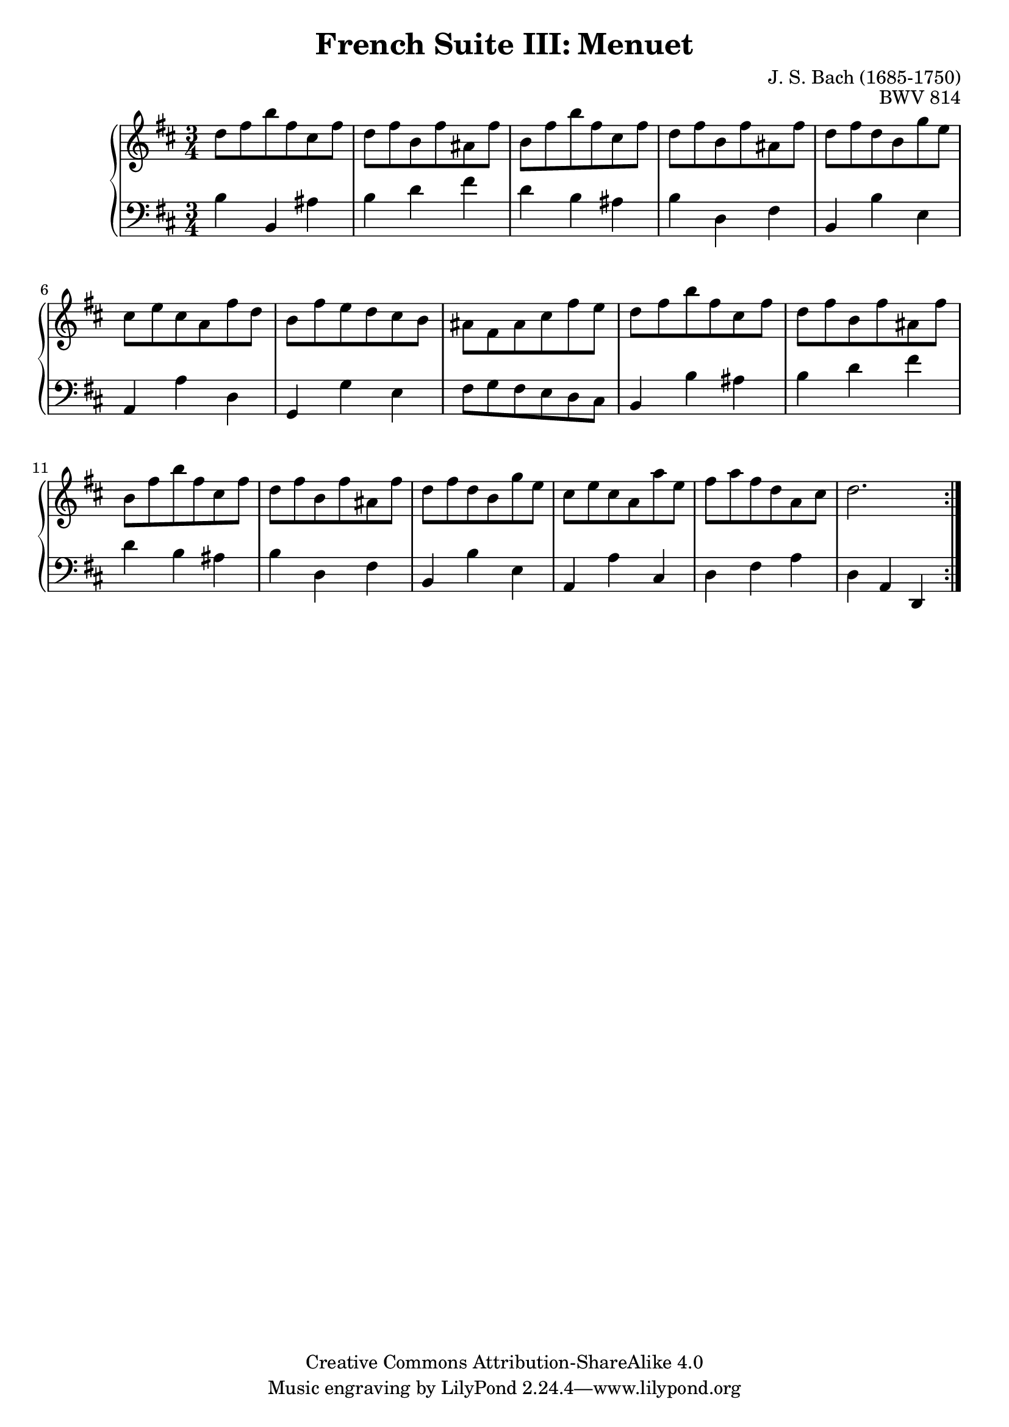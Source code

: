 \version "2.18.2"
\language "english"

\header {
  title        = "French Suite III: Menuet"
  composer     = "J. S. Bach (1685-1750)"
  opus         = "BWV 814"
  style        = "Baroque"
  lisense      = "Creative Commons Attribution-ShareAlike 4.0"
  copyright    = "Creative Commons Attribution-ShareAlike 4.0"
  enteredby    = "Knute Snortum"
  lastupdated  = "2014/Mar/29"
  date         = "1722"
  source       = "Bach-Gesellschaft, 1863"

  mutopiatitle       = "French Suite no. 3 in B minor"
  mutopiacomposer    = "BachJS"
  mutopiaopus        = "BWV 814"
  mutopiainstrument  = "Harpsichord, Piano"
  maintainer         = "Knute Snortum"
  maintainerEmail    = "knute (at) snortum (dot) net"
  maintainerWeb      = "http://www.musicwithknute.com/"
}

% Repeat one

highVoiceOne = \relative c'' {
  | d8 fs b fs cs fs
  | d8 fs b, fs' as, fs'
  | b,8 fs' b fs cs fs
  | d8 fs b, fs' as, fs'
  | d8 fs d b g' e
  | cs8 e cs a fs' d
  | b8 fs' e d cs b
  
  \barNumberCheck #8
  
  | as8 fs as cs fs e
  | d8 fs b fs cs fs
  | d8 fs b, fs' as, fs'
  | b,8 fs' b fs cs fs
  | d8 fs b, fs' as, fs'
  | d8 fs d b g' e
  | cs8 e cs a a' e
  | fs8 a fs d a cs 
  
  \barNumberCheck #16
  
  | d2.
}

lowVoiceOne = \relative c' {
  | b4 b, as'
  | b4 d fs
  | d4 b as
  | b4 d, fs
  | b,4 b' e,
  | a,4 a' d,
  | g,4 g' e
  
  \barNumberCheck #8
  
  | fs8 g fs e d cs
  | b4 b' as
  | b4 d fs
  | d4 b as
  | b4 d, fs
  | b,4 b' e,
  | a,4 a' cs,
  | d4 fs a
  
  \barNumberCheck #16
  
  | d,4 a d,
}

% Repeat two

highVoiceTwo = \relative c' {
}


lowVoiceTwo = \relative c {
}

global = { 
  \key b \minor
  \time 3/4
  \accidentalStyle Score.piano-cautionary
}

\score {
  \new PianoStaff \with {
    % Added to prevent warning: "no viable initial configuration found: may 
    % not find good beam slope"
    %%\override StaffGrouper #'staff-staff-spacing #'basic-distance = #11
  } 
  <<
    \new Staff = "upper" {
      \clef treble
      \global
      <<
        \new Voice { \repeat volta 2 { \highVoiceOne } }
      >> <<
        \new Voice { \repeat volta 2 { \highVoiceTwo } }
      >>      
    }
    \new Staff = "lower" {
      \clef bass
      \global
      <<
        \new Voice { \repeat volta 2 { \lowVoiceOne } }
      >> <<
        \new Voice { \repeat volta 2 { \lowVoiceTwo } }
      >>
    }
  >>
  \layout { 
  } 
  \midi { 
    \tempo 4 = 100
  }
}